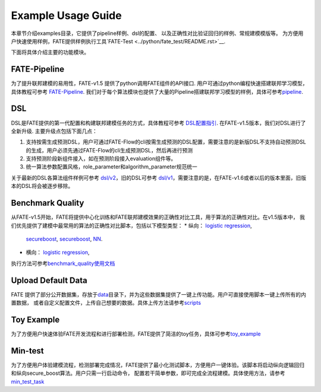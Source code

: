 Example Usage Guide
===================

本章节介绍examples目录，它提供了pipeline样例、dsl的配置、
以及正确性对比验证回归的样例、常规建模模版等。
为方便用户快速使用样例，FATE提供样例执行工具`FATE-Test <../python/fate_test/README.rst>`__.

下面将具体介绍主要的功能模块。

FATE-Pipeline
-------------

为了提升联邦建模的易用性，FATE-v1.5 提供了python调用FATE组件的API接口.
用户可通过python编程快速搭建联邦学习模型，具体教程可参考
`FATE-Pipeline <../python/fate_client/pipeline/README.rst>`__.
我们对于每个算法模块也提供了大量的Pipeline搭建联邦学习模型的样例，具体可参考\ `pipeline <./pipeline>`__.

DSL
---

DSL是FATE提供的第一代配置和构建联邦建模任务的方式，具体教程可参考
`DSL配置指引 <../doc/dsl_conf_v2_setting_guide.rst>`__.
在FATE-v1.5版本，我们对DSL进行了全新升级. 主要升级点包括下面几点：

1. 支持按需生成预测DSL，用户可通过FATE-Flow的cli按需生成预测的DSL配置，需要注意的是新版DSL不支持自动预测DSL的生成，用户必须先通过FATE-Flow的cli生成预测DSL，然后再进行预测
2. 支持预测阶段新组件接入，如在预测阶段接入evaluation组件等。
3. 统一算法参数配置风格，role_parameter和algorithm_parameter规范统一

关于最新的DSL各算法组件样例可参考 `dsl/v2 <./dsl/v2>`__\ ，旧的DSL可参考
`dsl/v1 <./dsl/v1>`__\ ，需要注意的是，在FATE-v1.6或者以后的版本里面，旧版本的DSL将会被逐步移除。

Benchmark Quality
-----------------

从FATE-v1.5开始，FATE将提供中心化训练和FATE联邦建模效果的正确性对比工具，用于算法的正确性对比。在v1.5版本中，
我们优先提供了建模中最常用的算法的正确性对比脚本，包括以下模型类型：
* 纵向： `logistic regression <./benchmark_quality/hetero_lr>`__,
  `secureboost <./benchmark_quality/hetero_sbt>`__,
  `secureboost <./benchmark_quality/hetero_fast_sbt>`__,
  `NN <./benchmark_quality/hetero_nn>`__.
* 横向： `logistic regression <./benchmark_quality/homo_lr>`__,

执行方法可参考\ `benchmark_quality使用文档 <../python/fate_test/README.rst>`__

Upload Default Data
-------------------

FATE
提供了部分公开数据集，存放于\ `data <./data>`__\ 目录下，并为这些数据集提供了一键上传功能。用户可直接使用脚本一键上传所有的内置数据，
或者自定义配置文件，上传自己想要的数据。具体上传方法请参考\ `scripts <./scripts/README.rst>`__

Toy Example
-----------

为了方便用户快速体验FATE开发流程和进行部署检测，FATE提供了简洁的toy任务，具体可参考\ `toy_example <./toy_example/README.md>`__

Min-test
--------

为了方便用户体验建模流程，检测部署完成情况，FATE提供了最小化测试脚本，方便用户一键体验。该脚本将启动纵向逻辑回归和纵向secure_boost算法。用户只需一行启动命令，
配置若干简单参数，即可完成全流程建模。具体使用方法，请参考\ `min_test_task <./min_test_task/README.rst>`__
